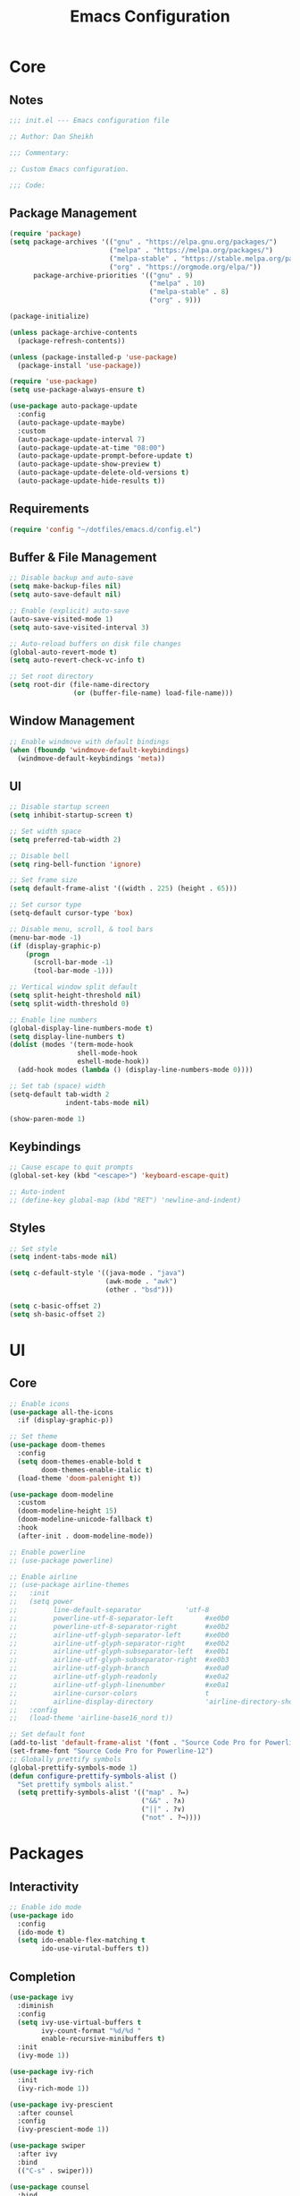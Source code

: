 #+title: Emacs Configuration
#+property: header-args :emacs-lisp :tangle ./emacs.d/init.el

* Core

** Notes

   #+begin_src emacs-lisp
     ;;; init.el --- Emacs configuration file

     ;; Author: Dan Sheikh

     ;;; Commentary:

     ;; Custom Emacs configuration.

     ;;; Code:
   #+end_src

** Package Management

   #+begin_src emacs-lisp
     (require 'package)
     (setq package-archives '(("gnu" . "https://elpa.gnu.org/packages/")
                              ("melpa" . "https://melpa.org/packages/")
                              ("melpa-stable" . "https://stable.melpa.org/packages/")
                              ("org" . "https://orgmode.org/elpa/"))
           package-archive-priorities '(("gnu" . 9)
                                        ("melpa" . 10)
                                        ("melpa-stable" . 8)
                                        ("org" . 9)))

     (package-initialize)

     (unless package-archive-contents
       (package-refresh-contents))

     (unless (package-installed-p 'use-package)
       (package-install 'use-package))

     (require 'use-package)
     (setq use-package-always-ensure t)

     (use-package auto-package-update
       :config
       (auto-package-update-maybe)
       :custom
       (auto-package-update-interval 7)
       (auto-package-update-at-time "08:00")
       (auto-package-update-prompt-before-update t)
       (auto-package-update-show-preview t)
       (auto-package-update-delete-old-versions t)
       (auto-package-update-hide-results t))
   #+end_src

** Requirements

   #+begin_src emacs-lisp
     (require 'config "~/dotfiles/emacs.d/config.el")
   #+end_src

** Buffer & File Management
   
   #+begin_src emacs-lisp
     ;; Disable backup and auto-save
     (setq make-backup-files nil)
     (setq auto-save-default nil)

     ;; Enable (explicit) auto-save
     (auto-save-visited-mode 1)
     (setq auto-save-visited-interval 3)

     ;; Auto-reload buffers on disk file changes
     (global-auto-revert-mode t)
     (setq auto-revert-check-vc-info t)

     ;; Set root directory
     (setq root-dir (file-name-directory
                     (or (buffer-file-name) load-file-name)))
   #+end_src

** Window Management

   #+begin_src emacs-lisp
     ;; Enable windmove with default bindings
     (when (fboundp 'windmove-default-keybindings)
       (windmove-default-keybindings 'meta))
   #+end_src

** UI

   #+begin_src emacs-lisp
     ;; Disable startup screen
     (setq inhibit-startup-screen t)

     ;; Set width space
     (setq preferred-tab-width 2)

     ;; Disable bell
     (setq ring-bell-function 'ignore)

     ;; Set frame size
     (setq default-frame-alist '((width . 225) (height . 65)))

     ;; Set cursor type
     (setq-default cursor-type 'box)

     ;; Disable menu, scroll, & tool bars
     (menu-bar-mode -1)
     (if (display-graphic-p)
         (progn
           (scroll-bar-mode -1)
           (tool-bar-mode -1)))

     ;; Vertical window split default
     (setq split-height-threshold nil)
     (setq split-width-threshold 0)

     ;; Enable line numbers
     (global-display-line-numbers-mode t)
     (setq display-line-numbers t)
     (dolist (modes '(term-mode-hook
                      shell-mode-hook
                      eshell-mode-hook))
       (add-hook modes (lambda () (display-line-numbers-mode 0))))

     ;; Set tab (space) width
     (setq-default tab-width 2
                   indent-tabs-mode nil)

     (show-paren-mode 1)
   #+end_src

** Keybindings

   #+begin_src emacs-lisp
     ;; Cause escape to quit prompts
     (global-set-key (kbd "<escape>") 'keyboard-escape-quit)

     ;; Auto-indent
     ;; (define-key global-map (kbd "RET") 'newline-and-indent)
   #+end_src

** Styles

   #+begin_src emacs-lisp
     ;; Set style
     (setq indent-tabs-mode nil)

     (setq c-default-style '((java-mode . "java")
                             (awk-mode . "awk")
                             (other . "bsd")))

     (setq c-basic-offset 2)
     (setq sh-basic-offset 2)
   #+end_src

* UI

** Core
   #+begin_src emacs-lisp
     ;; Enable icons
     (use-package all-the-icons
       :if (display-graphic-p))

     ;; Set theme
     (use-package doom-themes
       :config
       (setq doom-themes-enable-bold t
             doom-themes-enable-italic t)
       (load-theme 'doom-palenight t))

     (use-package doom-modeline
       :custom
       (doom-modeline-height 15)
       (doom-modeline-unicode-fallback t)
       :hook
       (after-init . doom-modeline-mode))

     ;; Enable powerline
     ;; (use-package powerline)

     ;; Enable airline
     ;; (use-package airline-themes
     ;;   :init
     ;;   (setq power
     ;;         line-default-separator           'utf-8
     ;;         powerline-utf-8-separator-left        #xe0b0
     ;;         powerline-utf-8-separator-right       #xe0b2
     ;;         airline-utf-glyph-separator-left      #xe0b0
     ;;         airline-utf-glyph-separator-right     #xe0b2
     ;;         airline-utf-glyph-subseparator-left   #xe0b1
     ;;         airline-utf-glyph-subseparator-right  #xe0b3
     ;;         airline-utf-glyph-branch              #xe0a0
     ;;         airline-utf-glyph-readonly            #xe0a2
     ;;         airline-utf-glyph-linenumber          #xe0a1
     ;;         airline-cursor-colors                 t
     ;;         airline-display-directory             'airline-directory-shortened)
     ;;   :config
     ;;   (load-theme 'airline-base16_nord t))

     ;; Set default font
     (add-to-list 'default-frame-alist '(font . "Source Code Pro for Powerline-12"))
     (set-frame-font "Source Code Pro for Powerline-12")
     ;; Globally prettify symbols
     (global-prettify-symbols-mode 1)
     (defun configure-prettify-symbols-alist ()
       "Set prettify symbols alist."
       (setq prettify-symbols-alist '(("map" . ?↦)
                                      ("&&" . ?∧)
                                      ("||" . ?∨)
                                      ("not" . ?¬))))
   #+end_src

* Packages

** Interactivity

   #+begin_src emacs-lisp
     ;; Enable ido mode
     (use-package ido
       :config
       (ido-mode t)
       (setq ido-enable-flex-matching t
             ido-use-virutal-buffers t))
   #+end_src

** Completion

   #+begin_src emacs-lisp
     (use-package ivy
       :diminish
       :config
       (setq ivy-use-virtual-buffers t
             ivy-count-format "%d/%d "
             enable-recursive-minibuffers t)
       :init
       (ivy-mode 1))

     (use-package ivy-rich
       :init
       (ivy-rich-mode 1))

     (use-package ivy-prescient
       :after counsel
       :config
       (ivy-prescient-mode 1))

     (use-package swiper
       :after ivy
       :bind
       (("C-s" . swiper)))

     (use-package counsel
       :bind
       (:map minibuffer-local-map
             ("C-r" . 'counsel-minibuffer-history))
       :config
       (defun counsel-fzf-dir (arg)
         (counsel-fzf ivy-text (read-directory-name
                                (concat
                                 (car (split-string counsel-fzf-cmd)) " in directory: "))))
       (ivy-add-actions
        'counsel-fzf
        '(("s" counsel-fzf-dir "search directory")))
       :init
       (setq counsel-fzf-cmd "fd --type f | fzf -f \"%s\""))

     ;; Enable avy
     (use-package avy
       :config
       (global-set-key (kbd "C-x ,") 'avy-goto-char-timer))

     ;; Enable company mode
     (use-package company
       :after
       lsp-mode
       :bind
       (:map company-active-map
             ("<tab>" . company-complete-selection))
       (:map lsp-mode-map
             ("<tab>" . company-indent-or-complete-common))
       :custom
       (company-minimum-prefix-length 1)
       (company-idle-delay 0.0)
       (company-echo-delay 0.0)
       (company-backends '(company-capf
                           company-keywords
                           company-semantic
                           company-files
                           company-ispell
                           company-yasnippet))
       (company-selection-wrap-around t)
       (company-tooltip-limit 25)
       (company-show-numbers t)
       :hook
       (prog-mode . company-mode))
   #+end_src

** Debugging

   #+begin_src emacs-lisp
     (use-package dap-mode)
   #+end_src

** Help

   #+begin_src emacs-lisp
     (use-package helpful
       :bind
       ([remap describe-function] . counsel-describe-function)
       ([remap describe-command] . helpful-command)
       ([remap describe-variable] . counsel-describe-variable)
       ([remap describe-key] . helpful-key)
       :custom
       (counsel-describe-function-function #'helpful-callable)
       (counsel-describe-variable-function #'helpful-variable))

   #+end_src

** Key Definitions

   #+begin_src emacs-lisp
     ;; Enable Hydra
     (use-package hydra)

     (defhydra hydra-buffer (:timeout 5)
       "switch buffer"
       ("n" next-buffer "next buffer")
       ("p" previous-buffer "previous buffer")
       ("e" nil "exit" :exit t))

     (defhydra hydra-text-scale (:timeout 5)
       "scale text"
       ("j" text-scale-decrease "out")
       ("k" text-scale-increase "in")
       ("e" nil "exit" :exit t))

     ;; Enable which-key
     (use-package which-key
       :config
       (which-key-mode 1)
       :init
       (setq which-key-idle-delay 0.2)
       (setq which-key-popup-type 'side-window)
       (setq which-key-side-window-location 'bottom)
       (setq which-key-side-window-max-width 0.33)
       (setq which-key-add-column-padding 4)
       (setq which-key-max-display-columns 6)
       (setq which-key-separator " » ")
       (setq which-key-prefix-prefix "+")
       (setq which-key-show-remaining-keys t)
       (setq which-key-allow-evil-operators t))

     ;; Enable general
     (use-package general
       :after which-key
       :config
       (general-override-mode 1)
       (general-create-definer benevolent-dictator
         :states '(normal visual insert emacs)
         :prefix "SPC"
         :global-prefix "C-SPC"
         :non-normal-prefix "M-SPC")
       (defun shrink-horizontally ()
         (interactive)
         (shrink-window-horizontally 10))
       (defun enlarge-horizontally ()
         (interactive)
         (enlarge-window-horizontally 10))
       (defun shrink-vertically ()
         (interactive)
         (shrink-window 10))
       (defun enlarge-vertically ()
         (interactive)
         (enlarge-window 10))
       (benevolent-dictator
         ";" (general-simulate-key ";" :which-key ";")
         "c" (general-simulate-key "C-c" :which-key "C-c")
         "h" (general-simulate-key "C-h" :which-key "C-h")
         "x" (general-simulate-key "C-x" :which-key "C-x")
         "TAB" '(ivy-switch-buffer :which-key "switch buffer")
         "SPC" '(counsel-M-x :which-key "M-x")
         "/"   '(counsel-rg :which-key "ripgrep")
         ;; Buffer functionality
         "b"  '(:ignore t :which-key "buffer")
         "bh" '(hydra-buffer/body :which-key "hydra buffer")
         "bk" '(ido-kill-buffer :which-key "buffer kill")
         "bl" '(counsel-ibuffer :which-key "buffer list")
         "bn" '(next-buffer :which-key "next buffer")
         "bp" '(previous-buffer :which-key "previous buffer")
         "br" '(counsel-recentf :which-key "recent buffers")
         "bS" '(save-some-buffers :which-key "buffer any save")
         "bs" '(save-buffer :which-key "buffer save")
         ;; Describe functionality
         "d"  '(:ignore t :which-key "describe")
         "df" '(counsel-describe-function :which-key "describe function")
         "dv" '(counsel-describe-variable :which-key "describe variable")
         ;; File functionality
         "f"  '(:ignore t :which-key "file")
         "f." '(counsel-find-file :which-key "file search")
         "ff" '(counsel-fzf :which-key "file fuzzy search")
         "fr" '(ranger :which-key "ranger")
         "."  '(counsel-find-file :which-key "file search")
         ;; Git functionality
         "g"  '(:ignore t :which-key "git")
         "gc" '(counsel-git :which-key "git counsel")
         "gd" '(magit-dispatch-popup :which-key "git dispatch")
         "gs" '(magit-status :which-key "git status")
         ;; Interface functionality
         "i"  '(:ignore t :which-key "interface")
         "ie" '(eshell :which-key "open eshell")
         "im" '(mini-eshell :which-key "open mini-eshell")
         ;; Navigation functionality
         "n"  '(:ignore t :which-key "navigation")
         "nc" '(avy-goto-char :which-key "go-to char")
         "nl" '(avy-goto-line :which-key "go-to line")
         "ns" '(avy-goto-word-0 :which-key "go-to word")
         "nt" '(avy-goto-char-timer :which-key "timed go-to char")
         "nw" '(avy-goto-word-1 :which-key "go-to search word")
         ;; Org
         "o"  '(:ignore t :which-key "org")
         "od" '(org-deadline :which-key "deadline")
         "ot" '(org-time-stamp :which-key "timestamp")
         ;; Project functionality
         "p"  '(:ignore t :which-key "project")
         "pp" '(projectile-switch-project :which-key "switch project")
         ;; Quit functionality
         "q"  '(:ignore t :which-key "quit")
         "qq" '(save-buffers-kill-terminal :which-key "save & quit")
         "qQ" '(kill-emacs :which-key "quit")
         ;; Search functionality
         "s"  '(:ignore t :which-key "search")
         "ss" '(swiper :which-key "swiper")
         ;; Tree functionality
         "t"  '(:ignore t :which-key "tree")
         "tt" '(neotree-toggle :which-key "neotree-toggle")
         ;; Window functionality
         "w"  '(:ignore t :which-key "window")
         "wh" '(windmove-left :which-key "move left")
         "wj" '(windmove-down :which-key "move down")
         "wk" '(windmove-up :which-key "move up")
         "wl" '(windmove-right :which-key "move right")
         "wo" '(delete-other-windows :which-key "delete other window")
         "wx" '(delete-window :which-key "delete window")
         "w+" '(split-window-right :which-key "split right")
         "w-" '(split-window-below :which-key "split below")
         "w=" '(balance-windows :which-key "balance")
         "w<" '(shrink-horizontally :which-key "shrink horizontally")
         "w>" '(enlarge-horizontally :which-key "enlarge horizontally")
         "w_" '(shrink-vertically :which-key "shrink vertically")
         "w^" '(enlarge-vertically :which-key "enlarge vertically")
         ;; Zoom functionality
         "z" '(:ignore t :which-key "hydra")
         "zz" '(hydra-text-scale/body :which-key "zoom in/out")))

     ;; Enable evil
     (use-package evil
       :config
       (evil-set-initial-state 'term-mode 'emacs)
       (setq evil-default-cursor 'box
             evil-emacs-state-cursor 'box
             evil-normal-state-cursor 'box
             evil-motion-state-cursor 'box
             evil-visual-state-cursor 'box
             evil-insert-state-cursor 'box
             evil-replace-state-cursor 'box
             evil-operator-state-cursor 'box)
       (define-key evil-normal-state-map (kbd "C-d") 'evil-scroll-down)
       (define-key evil-normal-state-map (kbd "C-u") 'evil-scroll-up)
       (define-key evil-normal-state-map (kbd "C-s") 'swiper)
       (define-key evil-visual-state-map (kbd "C-d") 'evil-scroll-down)
       (define-key evil-visual-state-map (kbd "C-u") 'evil-scroll-up)
       (define-key evil-insert-state-map (kbd "C-g") 'evil-normal-state)
       (define-key evil-insert-state-map (kbd "C-u")
         (lambda ()
           (interactive)
           (evil-delete (point-at-bol) (point))))
       :custom
       (evil-want-keybinding nil)
       (eval-want-integration t)
       :init
       (evil-mode t))

     ;; Enable evil collection
     (use-package evil-collection
       :after
       evil
       :config
       (evil-collection-init))

     ;; Enable evil surround
     (use-package evil-surround
       :config
       (global-evil-surround-mode 1))

     ;; Enable evil embrace
     (use-package evil-embrace
       :config
       (evil-embrace-enable-evil-surround-integration))

     ;; Enable evil easymotion
     (use-package evil-easymotion
       :config
       (evilem-default-keybindings ","))
   #+end_src

** Languages

*** CSS

    #+begin_src emacs-lisp
      (use-package sass-mode
        :init
        (add-to-list 'auto-mode-alist '("\\.scss\\'" . sass-mode)))
    #+end_src

*** HTML

    #+begin_src emacs-lisp
      ;; Enable web development support
      (use-package web-mode)

      (use-package emmet-mode
        :config
        (add-hook 'sgml-mode-hook 'emmet-mode)
        (add-hook 'css-mode-hook 'emmet-mode))
    #+end_src

*** Go

    #+begin_src emacs-lisp
      ;; Enable go
      (use-package go-mode)
    #+end_src

** Lisp

   #+begin_src emacs-lisp
     (use-package lispy
       :hook
       (clojure-mode . (lambda () (lispy-mode 1)))
       (clojurec-mode . (lambda () (lispy-mode 1)))
       (clojurescript-mode . (lambda () (lispy-mode 1)))
       (emacs-lisp-mode . (lambda () (lispy-mode 1)))
       (minibuffer-setup . conditionally-enable-lispy))

     (use-package lispyville
       :config
       (lispyville-set-key-theme '(operators c-w additional slurp/barf-cp))
       :hook
       (lispy-mode . lispyville-mode))

     ;; (use-package paredit)

     (use-package rainbow-delimiters
       :hook
       (prog-mode . rainbow-delimiters-mode))

     ;; (use-package cider
     ;;   :init
     ;;   (setq cider-show-error-buffer nil)
     ;;   (setq cider-repl-display-help-banner nil)
     ;;   (setq cider-repl-shortcut-dispatch-char ?\;)
     ;;   (cider-auto-test-mode 1)
     ;;   (add-hook 'cider-mode-hook 'cider-company-enable-fuzzy-completion)
     ;;   (add-hook 'cider-repl-mode-hook 'cider-company-enable-fuzzy-completion))

     (use-package clojure-mode
       :hook
       (clojure-mode . inf-clojure-minor-mode)
       (clojurec-mode . inf-clojure-minor-mode)
       (clojurescript-mode . inf-clojure-minor-mode)
       ;; (add-hook 'clojure-mode-hook 'cider-mode)
       ;; (add-hook 'clojurescript-mode-hook 'cider-mode)
       ;; (add-hook 'cider-repl-mode-hook 'lispy-mode)
       ;; (add-hook 'cider-repl-mode-hook 'rainbow-delimiters-mode)
       (clojure-mode . eldoc-mode)
       (clojurec-mode . eldoc-mode)
       (clojurescript-mode . eldoc-mode)
       (clojure-mode . rainbow-delimiters-mode)
       (clojurec-mode . rainbow-delimiters-mode)
       (clojurescript-mode . rainbow-delimiters-mode))

     (use-package inf-clojure
       :custom
       (inf-clojure-prompt-read-only nil)
       (inf-clojure-custom-repl-type "clj")
       (inf-clojure-custom-startup "clj -A:compliment")
       :hook
       (inf-clojure-mode . eldoc-mode)
       (inf-clojure-mode . (lambda () (setq completion-at-point-functions nil))))
   #+end_src

*** JavaScript & TypeScript

    #+begin_src emacs-lisp
      (use-package js2-mode
        :mode (("\\.js\\'" . js2-mode))
        :init
        (setq js-indent-level preferred-tab-width)
        :interpreter ("node" . js2-mode))

      (defun setup-tide-mode ()
        (interactive)
        (tide-setup)
        (eldoc-mode +1))

      (use-package tide
        :config
        (setq js-indent-level preferred-tab-width
              tide-completion-detailed t
              tide-always-show-documentation t
              tide-server-max-response-length 524288))

      (use-package typescript-mode
        :hook ((typescript-mode . rainbow-delimiters-mode)
               (typescript-mode . setup-tide-mode))
        :init
        (setq typescript-indent-level preferred-tab-width))

      (use-package prettier-js
        :init
        (setq prettier-js-args '("--arrow-parens" "avoid"))
        (add-hook 'j2-mode-hook 'prettier-js-mode)
        (add-hook 'web-mode-hook 'prettier-js-mode))

      (use-package json-mode
        :init
        (add-hook 'json-mode-hook 'prettier-js-mode))
    #+end_src

*** Markdown

    #+begin_src emacs-lisp
      ;; Enable markdown
      (use-package markdown-mode
        :commands
        (markdown-mode gfm-mode)
        :mode
        (("README\\.md\\'" . gfm-mode)
         ("\\.md\\'" . markdown-mode)
         ("\\.markdown\\'" . markdown-mode)))

      ;; Enable markdown preview
      (use-package markdown-preview-mode
        :requires markdown-mode)
    #+end_src

*** Python

    #+begin_src emacs-lisp
      ;; Enable python
      (use-package python-mode
        :config
        (setq python-shell-interpreter (substring (shell-command-to-string "which ipython") 0 -1)
              python-shell-interpreter-args "--simple-prompt -i")
        :hook
        (python-mode . (lambda ()
                         (setq tab-width 4)
                         (setq python-indent-offset 4)))
        (python-mode . lsp-deferred))

      (use-package lsp-pyright
        :hook
        (python-mode . (lambda ()
                         (require 'lsp-pyright)
                         (lsp-deferred))))
    #+end_src

*** Rust

    #+begin_src emacs-lisp
      ;; Enable rust
      (use-package rust-mode
        :init
        (setq rust-format-on-save t))
    #+end_src

*** Scala

    #+begin_src emacs-lisp
      ;; Enable scala and sbt
      (use-package scala-mode
        :mode "\\.s\\(cala\\|bt\\)$")

      (use-package sbt-mode
        :commands sbt-start sbt-command)
    #+end_src

** Language Server Protocol

   #+begin_src emacs-lisp
     ;; Enable LSP
     (use-package lsp-mode
       :commands lsp
       :config
       (define-key lsp-mode-map (kbd "C-c l") lsp-command-map)
       (lsp-enable-which-key-integration t)
       (dolist (modes '(clojure-mode
                        clojurec-mode
                        clojurescript-mode
                        clojurex-mode))
         (add-to-list 'lsp-language-id-configuration `(,modes . "clojure")))
       (setq lsp-clojure-custom-server-command '("bash" "-c" "~/.emacs.d/.cache/lsp/clojure/clojure-lsp")
             lsp-enable-indentation nil)
       :hook
       ((clojure-mode . lsp-deferred)
        (clojurec-mode . lsp-deferred)
        (clojurescript-mode . lsp-deferred)
        (python-mode . lsp-deferred)
        (scala-mode . lsp-deferred)
        (go-mode . lsp-deferred)
        (terraform-mode . lsp-deferred)
        (vue-mode . lsp-deferred)))

     (use-package lsp-ui
       :commands lsp-ui-mode
       :config
       (add-hook 'lsp-mode-hook 'lsp-ui-mode)
       :init
       (setq lsp-ui-sideline-enable nil)
       :requires
       lsp-mode)

     (use-package lsp-ivy
       :commands lsp-ivy-workspace-symbol)

     (use-package lsp-python-ms
       :init
       (setq lsp-python-ms-auto-install-server t))
   #+end_src

** Project Management

   #+begin_src emacs-lisp
     ;; Enable projectile
     (use-package projectile
       :config
       (define-key projectile-mode-map (kbd "s-p") 'projectile-command-map)
       (define-key projectile-mode-map (kbd "C-c p") 'projectile-command-map)
       (projectile-mode +1)
       :init
       (when (file-directory-p "~/projects")
         (setq projectile-project-search-path '("~/projects")))
       (setq projectile-completion-system 'ivy
             projectile-switch-project-action 'neotree-projectile-action))
   #+end_src

** Search

   #+begin_src emacs-lisp
     (use-package ranger
       :init
       (setq ranger-override-dired 'ranger
             ranger-cleanup-eagerly t
             ranger-modify-header t
             ranger-header-func 'ranger-header-line
             ranger-parent-header-func 'ranger-parent-header-line
             ranger-preview-header-func 'ranger-preview-header-line
             ranger-hide-cursor nil
             ranger-footer-delay 0.2
             ranger-preview-delay 0.2
             ranger-parent-depth 2
             ranger-preview-file t
             ranger-width-preview 0.5
             ranger-dont-show-binary t
             ranger-excluded-extensions '("iso" "mkv" "mp3" "mp4")))
   #+end_src

** Shells

   #+begin_src emacs-lisp
     (use-package eshell
       :after
       evil
       :config
       (add-to-list 'eshell-output-filter-functions 'eshell-truncate-buffer)
       (define-key evil-normal-state-map (kbd "C-r") 'counsel-esh-history)
       (define-key evil-insert-state-map (kbd "C-r") 'counsel-esh-history)
       (define-key evil-visual-state-map (kbd "C-r") 'counsel-esh-history)
       (define-key evil-normal-state-map (kbd "<home>") 'eshell-bol)
       (define-key evil-insert-state-map (kbd "<home>") 'eshell-bol)
       (define-key evil-visual-state-map (kbd "<home>") 'eshell-bol)
       (evil-normalize-keymaps)
       (with-eval-after-load 'esh-opt
         (setq eshell-destroy-buffer-when-process-dies t)
         (setq eshell-visual-commands '("htop" "zsh" "vim")))
       :custom
       (eshell-history-size 1000)
       (eshell-buffer-maximum-lines 1000)
       (eshell-hist-ignoredups t)
       (eshell-scroll-to-bottom-on-input t)
       :hook
       (eshell-pre-command . eshell-save-some-history))

     (use-package eshell-git-prompt
       :config
       (eshell-git-prompt-use-theme 'powerline))
   #+end_src
   
** Snippets

   #+begin_src emacs-lisp
     ;; Enable YASnippet
     (use-package yasnippet
       :init
       (yas-global-mode t))
   #+end_src

** Syntax

   #+begin_src emacs-lisp
     ;; Enable flycheck
     (use-package flycheck
       :config
       (add-hook 'after-init-hook #'global-flycheck-mode)
       (provide 'init-flycheck)
       :init
       (setq flycheck-check-syntax-automatically '(mode-enabled idle-buffer-switch idle-change save)
             flycheck-idle-buffer-switch-delay 1.0
             flycheck-idle-change-delay 3.0))

     (use-package flycheck-color-mode-line
       :config
       (add-hook 'flycheck-mode-hook 'flycheck-color-mode-line-mode))

     (use-package flycheck-pos-tip)
   #+end_src

** Trees

   #+begin_src emacs-lisp
     ;; Enable neotree
     (use-package neotree
       :init
       (setq neo-theme (if (display-graphic-p) 'icons 'arrow)
             neo-smart-open t
             neo-autorefresh nil))
   #+end_src

** Version Control

   #+begin_src emacs-lisp
     ;; Enable magit
     (use-package magit
       :config
       (global-set-key (kbd "C-x g") 'magit-status)
       (global-set-key (kbd "C-x M-g") 'magit-dispatch-popup))
   #+end_src

* Org Mode

** Core

   #+begin_src emacs-lisp
     ;; Enable org mode
     (use-package org
       :config
       (auto-fill-mode 0)
       (org-indent-mode)
       (variable-pitch-mode 1)
       (visual-line-mode 1)
       (add-hook 'org-mode-hook (lambda () (org-babel-do-load-languages
                                            'org-babel-load-languages
                                            '((emacs-lisp . t)))))
       (add-hook 'org-mode-hook (lambda () (add-hook 'after-save-hook #'dms/org-babel-tangle-config)))
       :init
       (setq org-todo-keywords
             '((sequence "TODO(t)" "IN PROGRESS(i)" "|" "CANCELLED(c)" "DONE(d)")))
       (setq org-log-done 'time)
       (setq org-hide-leading-stars t)
       (setq org-ellipsis " \u25BE")
       (setq org-agenda-files
             (append (file-expand-wildcards "~/org/agendas/*.org"))))
   #+end_src

** UI

   #+begin_src emacs-lisp
     (use-package org-bullets
       :config
       (add-hook 'org-mode-hook (lambda () (org-bullets-mode 1)))
       (setq org-bullets-bullet-list '("\u2605" "\u29BF" "\u25EC" "\u29BE" "\u25CF" "\u25E6" "\u2022"))
       :requires org)

     (use-package org-sticky-header
       :config
       (add-hook 'org-mode-hook (lambda () (org-sticky-header-mode)))
       :requires org)
   #+end_src

** Journal

   #+begin_src emacs-lisp
     (use-package org-journal
       :requires org)
   #+end_src

** Project Management

   #+begin_src emacs-lisp
     (use-package org-projectile
       :after (org projectile)
       :config
       (setq org-projectile-projects-file "~/.org/projects/todos.org"
             org-agenda-files (append org-agenda-files (org-projectile-todo-files)))
       (push (org-projectile-project-todo-entry) org-capture-templates))
   #+end_src

** Structure Templates

   #+begin_src emacs-lisp
     (require 'org-tempo)
     (add-to-list 'org-structure-template-alist '("el" . "src emacs-lisp"))
     (add-to-list 'org-structure-template-alist '("json" . "src json"))
     (add-to-list 'org-structure-template-alist '("py" . "src python"))
     (add-to-list 'org-structure-template-alist '("sh" . "src shell"))
     (add-to-list 'org-structure-template-alist '("yml" . "src yaml"))
   #+end_src

* Provisions & Footnotes

  #+begin_src emacs-lisp
    (provide 'init)

    ;;; init.el ends here
  #+end_src
